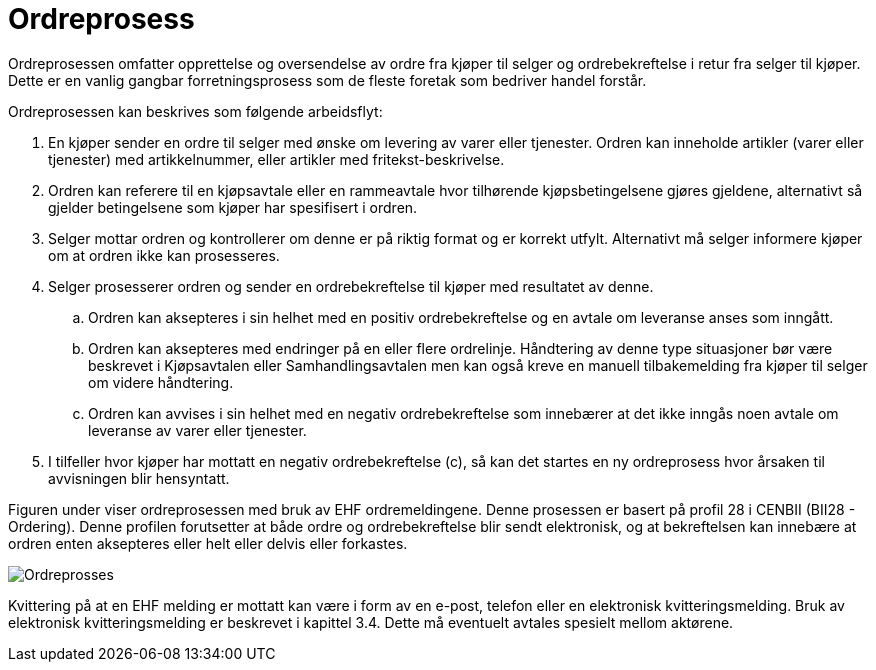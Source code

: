 = Ordreprosess

Ordreprosessen omfatter opprettelse og oversendelse av ordre fra kjøper til selger og ordrebekreftelse i retur fra selger til kjøper. Dette er en vanlig gangbar forretningsprosess som de fleste foretak som bedriver handel forstår.

Ordreprosessen kan beskrives som følgende arbeidsflyt:

. En kjøper sender en ordre til selger med ønske om levering av varer eller tjenester.
Ordren kan inneholde artikler (varer eller tjenester) med artikkelnummer, eller artikler med fritekst-beskrivelse.
. Ordren kan referere til en kjøpsavtale eller en rammeavtale hvor tilhørende kjøpsbetingelsene gjøres gjeldene, alternativt så gjelder betingelsene som kjøper har spesifisert i ordren.
. Selger mottar ordren og kontrollerer om denne er på riktig format og er korrekt utfylt. Alternativt må selger informere kjøper om at ordren ikke kan prosesseres.
. Selger prosesserer ordren og sender en ordrebekreftelse til kjøper med resultatet av denne.
.. Ordren kan aksepteres i sin helhet med en positiv ordrebekreftelse og en avtale om leveranse anses som inngått.
.. Ordren kan aksepteres med endringer på en eller flere ordrelinje. Håndtering av denne type situasjoner bør være beskrevet i Kjøpsavtalen eller Samhandlingsavtalen men kan også kreve en manuell tilbakemelding fra kjøper til selger om videre håndtering.
.. Ordren kan avvises i sin helhet med en negativ ordrebekreftelse som innebærer at det ikke inngås noen avtale om leveranse av varer eller tjenester.
. I tilfeller hvor kjøper har mottatt en negativ ordrebekreftelse (c), så kan det startes en ny ordreprosess hvor årsaken til avvisningen blir hensyntatt.

Figuren under viser ordreprosessen med bruk av EHF ordremeldingene. Denne prosessen er basert på profil 28 i CENBII (BII28 - Ordering). Denne profilen forutsetter at både ordre og ordrebekreftelse blir sendt elektronisk, og at bekreftelsen kan innebære at ordren enten aksepteres eller helt eller delvis eller forkastes.

image::images/ordreprosess.png[Ordreprosses, align="center"]

Kvittering på at en EHF melding er mottatt kan være i form av en e-post, telefon eller en elektronisk kvitteringsmelding. Bruk av elektronisk kvitteringsmelding er beskrevet i kapittel 3.4. Dette må eventuelt avtales spesielt mellom aktørene.
